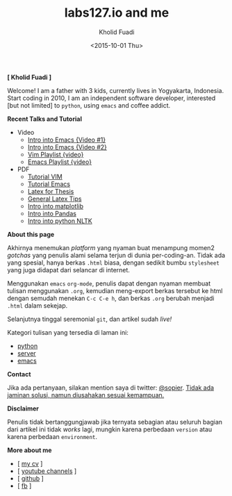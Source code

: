 #+TITLE: labs127.io and me
#+AUTHOR: Kholid Fuadi
#+DATE: <2015-10-01 Thu>
#+STYLE: <link rel="stylesheet" type="text/css" href="./stylesheet.css" />
#+STYLE: <style type="text/css">
#+STYLE:<!--/*--><![CDATA[/*><!--*/
#+STYLE: div.figure { float:left; }
#+STYLE: /*]]>*/-->
#+STYLE: </style>
#+STARTUP: indent

*[ Kholid Fuadi ]*

#+ATTR_HTML: alt="me, coffee and smoke" title="me, coffee, and smoke" width="150px"
[[./img/klobot.jpg]]

Welcome! I am a father with 3 kids, currently lives in Yogyakarta,
Indonesia. Start coding in 2010, I am an independent software
developer, interested [but not limited] to ~python~, using ~emacs~ and
coffee addict.


*Recent Talks and Tutorial*
- Video
  - [[https://www.youtube.com/watch?v%3DjtsOPVcFETM][Intro into Emacs {Video #1}]]
  - [[https://www.youtube.com/watch?v%3DKOZRyp8kuJg][Intro into Emacs {Video #2}]]
  - [[https://www.youtube.com/playlist?list%3DPL4feh7bQU2gY-6pmpSXzAelZgFjqZ7vAh][Vim Playlist {video}]]
  - [[https://www.youtube.com/playlist?list%3DPL4feh7bQU2gaFa9Vh0SHJqUQAq1d2dJ__][Emacs Playlist {video}]]
- PDF
  - [[file:./assets/vim_docs.pdf][Tutorial VIM]]
  - [[file:./assets/emacs_docs.pdf][Tutorial Emacs]]
  - [[file:assets/tesis_latex.pdf][Latex for Thesis]]
  - [[file:./assets/cmdlist.pdf][General Latex Tips]]
  - [[file:./assets/matplotlib_docs.pdf][Intro into matplotlib]]
  - [[file:assets/pandas_intro.pdf][Intro into Pandas]]
  - [[file:./assets/python_nltk_docs.pdf][Intro into python NLTK]]

*About this page*

Akhirnya menemukan /platform/ yang nyaman buat menampung momen2
/gotchas/ yang penulis alami selama terjun di dunia
per-coding-an. Tidak ada yang spesial, hanya berkas ~.html~ biasa,
dengan sedikit bumbu =stylesheet= yang juga didapat dari selancar di
internet.

Menggunakan =emacs= ~org-mode~, penulis dapat dengan nyaman membuat
tulisan menggunakan ~.org~, kemudian meng-export berkas tersebut ke
html dengan semudah menekan ~C-c C-e h~, dan berkas =.org= berubah
menjadi =.html= dalam sekejap.

Selanjutnya tinggal seremonial =git=, dan artikel sudah /live!/

Kategori tulisan yang tersedia di laman ini:
- [[./programming/python/index.html][python]]
- [[./programming/server/index.html][server]]
- [[./programming/emacs/index.html][emacs]]

*Contact*

Jika ada pertanyaan, silakan mention saya di twitter: [[https://twitter.com/sopier][@sopier]]. _Tidak
ada jaminan solusi, namun diusahakan sesuai kemampuan._

*Disclaimer*

Penulis tidak bertanggungjawab jika ternyata sebagian atau seluruh
bagian dari artikel ini tidak /works/ lagi, mungkin karena perbedaan
=version= atau karena perbedaan =environment=.

*More about me*
- [ [[file:./assets/cv_7.pdf][my cv]] ]
- [ [[https://www.youtube.com/user/sopier/][youtube channels]] ]
- [ [[https://github.com/sopier][github]] ]
- [ [[https://www.facebook.com/kholid.fuadi][fb]] ]
